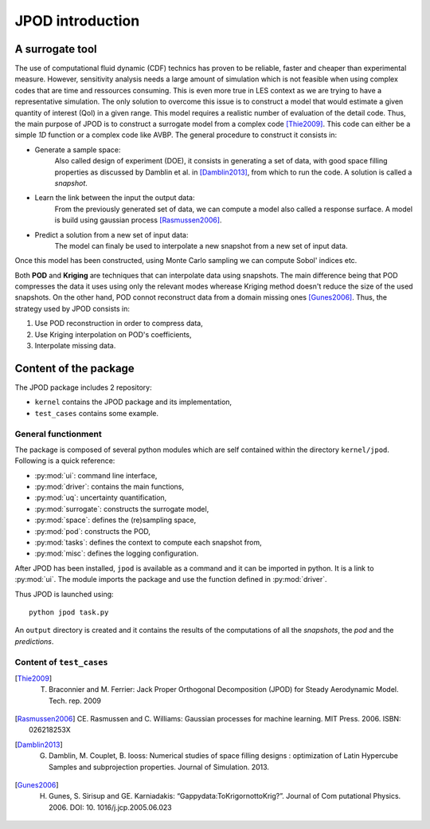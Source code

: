.. _introduction:

JPOD introduction
=================

A surrogate tool
----------------

The use of computational fluid dynamic (CDF) technics has proven to be reliable, faster and cheaper than experimental measure. However, sensitivity analysis needs a large amount of simulation which is not feasible when using complex codes that are time and ressources consuming. This is even more true in LES context as we are trying to have a representative simulation. The only solution to overcome this issue is to construct a model that would estimate a given quantity of interest (QoI) in a given range. This model requires a realistic number of evaluation of the detail code. Thus, the main purpose of JPOD is to construct a surrogate model from a complex code [Thie2009]_. This code can either be a simple *1D* function or a complex code like AVBP. The general procedure to construct it consists in:

* Generate a sample space:
    Also called design of experiment (DOE), it consists in generating a set of data, with good space filling properties as discussed by Damblin et al. in [Damblin2013]_, from which to run the code. A solution is called a *snapshot*.

* Learn the link between the input the output data:
    From the previously generated set of data, we can compute a model also called a response surface. A model is build using gaussian process [Rasmussen2006]_.

* Predict a solution from a new set of input data:
    The model can finaly be used to interpolate a new snapshot from a new set of input data.

Once this model has been constructed, using Monte Carlo sampling we can compute Sobol' indices etc.

Both **POD** and **Kriging** are techniques that can interpolate data using snapshots. The main difference being that POD compresses the data it uses using only the relevant modes wherease Kriging method doesn't reduce the size of the used snapshots. On the other hand, POD connot reconstruct data from a domain missing ones [Gunes2006]_. Thus, the strategy used by JPOD consists in:

1. Use POD reconstruction in order to compress data,
2. Use Kriging interpolation on POD's coefficients,
3. Interpolate missing data.


.. seealso:: More details about DOE, GP


Content of the package
---------------------------

The JPOD package includes 2 repository:

* ``kernel`` contains the JPOD package and its implementation,
* ``test_cases`` contains some example.


General functionment
....................

The package is composed of several python modules which are self contained within the directory ``kernel/jpod``.
Following is a quick reference:

* :py:mod:`ui`: command line interface,
* :py:mod:`driver`: contains the main functions,
* :py:mod:`uq`: uncertainty quantification,
* :py:mod:`surrogate`: constructs the surrogate model,
* :py:mod:`space`: defines the (re)sampling space,
* :py:mod:`pod`: constructs the POD,
* :py:mod:`tasks`: defines the context to compute each snapshot from,
* :py:mod:`misc`: defines the logging configuration.

After JPOD has been installed, ``jpod`` is available as a command and it can be imported in python. 
It is a link to :py:mod:`ui`. The module imports the package and use the function defined in :py:mod:`driver`.

Thus JPOD is launched using::

    python jpod task.py

An ``output`` directory is created and it contains the results of the computations of all the *snapshots*, the *pod* and the *predictions*.


.. image:: ./fig/UML.png


Content of ``test_cases``
.........................



.. [Thie2009] T. Braconnier and M. Ferrier: Jack Proper Orthogonal Decomposition (JPOD) for Steady Aerodynamic Model. Tech. rep. 2009
.. [Rasmussen2006] CE. Rasmussen and C. Williams: Gaussian processes for machine learning. MIT Press. 2006. ISBN: 026218253X
.. [Damblin2013] G. Damblin, M. Couplet, B. Iooss: Numerical studies of space filling designs : optimization of Latin Hypercube Samples and subprojection properties. Journal of Simulation. 2013.
.. [Gunes2006] H. Gunes, S. Sirisup and GE. Karniadakis: “Gappydata:ToKrigornottoKrig?”. Journal of Com putational Physics. 2006. DOI: 10. 1016/j.jcp.2005.06.023
